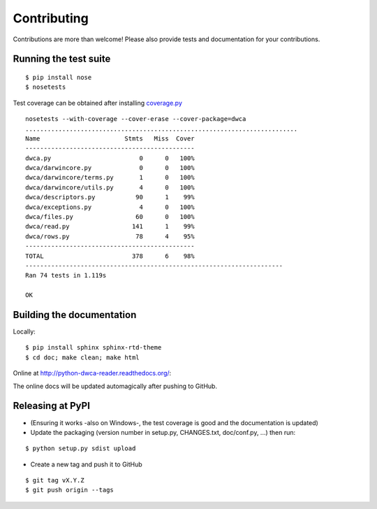 Contributing
============

Contributions are more than welcome! Please also provide tests and documentation for your contributions.

Running the test suite
----------------------

::
    
    $ pip install nose
    $ nosetests

Test coverage can be obtained after installing `coverage.py`_

::

    nosetests --with-coverage --cover-erase --cover-package=dwca
    ..........................................................................
    Name                       Stmts   Miss  Cover
    ----------------------------------------------
    dwca.py                        0      0   100%
    dwca/darwincore.py             0      0   100%
    dwca/darwincore/terms.py       1      0   100%
    dwca/darwincore/utils.py       4      0   100%
    dwca/descriptors.py           90      1    99%
    dwca/exceptions.py             4      0   100%
    dwca/files.py                 60      0   100%
    dwca/read.py                 141      1    99%
    dwca/rows.py                  78      4    95%
    ----------------------------------------------
    TOTAL                        378      6    98%
    ----------------------------------------------------------------------
    Ran 74 tests in 1.119s

    OK

Building the documentation
--------------------------

Locally:

::

    $ pip install sphinx sphinx-rtd-theme
    $ cd doc; make clean; make html

Online at http://python-dwca-reader.readthedocs.org/:

The online docs will be updated automagically after pushing to GitHub.


Releasing at PyPI
-----------------

* (Ensuring it works -also on Windows-, the test coverage is good and the documentation is updated)
* Update the packaging (version number in setup.py, CHANGES.txt, doc/conf.py, ...) then run:
    
::

    $ python setup.py sdist upload

* Create a new tag and push it to GitHub

::

    $ git tag vX.Y.Z
    $ git push origin --tags

.. _coverage.py: http://nedbatchelder.com/code/coverage/